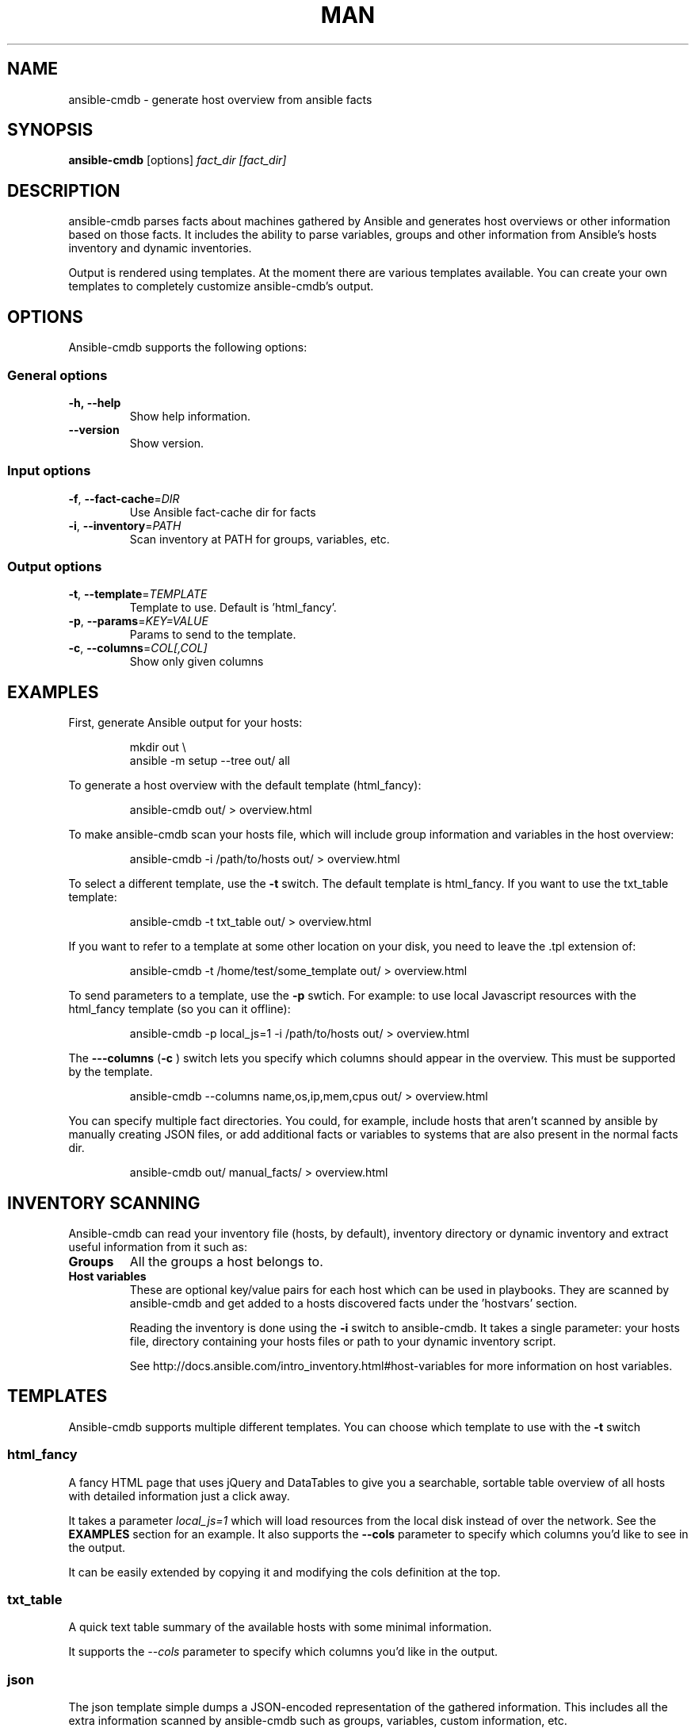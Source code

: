 .TH MAN 1 "2015-11-11" "%%VERSION%%" "Ansible CMDB"

.SH NAME
ansible\-cmdb - generate host overview from ansible facts

.SH SYNOPSIS
.B ansible\-cmdb
.RB [options] 
.IR fact_dir\ [fact_dir]

.SH DESCRIPTION

ansible\-cmdb parses facts about machines gathered by Ansible and generates host
overviews or other information based on those facts. It includes the ability to
parse variables, groups and other information from Ansible's hosts inventory
and dynamic inventories.

Output is rendered using templates. At the moment there are various templates
available. You can create your own templates to completely customize
ansible\-cmdb's output.

.SH OPTIONS

Ansible\-cmdb supports the following options:

.SS General options

.TP
.BR \-h,\ \-\-help
Show help information.

.TP
.BR \-\-version
Show version.

.SS Input options

.TP
.BR \-f ", " \-\-fact\-cache =\fIDIR\fR
Use Ansible fact-cache dir for facts

.TP
.BR \-i ", " \-\-inventory =\fIPATH\fR
Scan inventory at PATH for groups, variables, etc.

.SS Output options

.TP
.BR \-t ", " \-\-template =\fITEMPLATE\fR
Template to use. Default is 'html_fancy'.

.TP
.BR \-p ", " \-\-params =\fIKEY=VALUE\fR
Params to send to the template.

.TP
.BR \-c ", " \-\-columns =\fICOL[,COL]\fR
Show only given columns

.SH EXAMPLES

First, generate Ansible output for your hosts:

.PP
.nf
.RS
mkdir out \\
ansible -m setup --tree out/ all
.RE
.fi
.PP

To generate a host overview with the default template (html_fancy):

.PP
.nf
.RS
ansible-cmdb out/ > overview.html
.RE
.fi
.PP

To make ansible\-cmdb scan your hosts file, which will include group
information and variables in the host overview:

.PP
.nf
.RS
ansible-cmdb -i /path/to/hosts out/ > overview.html
.RE
.fi
.PP

To select a different template, use the \fB\-t\fR switch. The default template is
html_fancy. If you want to use the txt_table template:

.PP
.nf
.RS
ansible-cmdb -t txt_table out/ > overview.html
.RE
.fi
.PP

If you want to refer to a template at some other location on your disk, you
need to leave the .tpl extension of:

.PP
.nf
.RS
ansible-cmdb -t /home/test/some_template out/ > overview.html
.RE
.fi
.PP

To send parameters to a template, use the \fB\-p\fR swtich. For example: to use
local Javascript resources with the html_fancy template (so you can it
offline):

.PP
.nf
.RS
ansible-cmdb -p local_js=1 -i /path/to/hosts out/ > overview.html
.RE
.fi
.PP

The \fB\-\--columns\fR (\fB\-c\fR ) switch lets you specify which columns
should appear in the overview. This must be supported by the template.

.PP
.nf
.RS
ansible-cmdb --columns name,os,ip,mem,cpus out/ > overview.html
.RE
.fi
.PP

You can specify multiple fact directories. You could, for example, include
hosts that aren't scanned by ansible by manually creating JSON files, or add
additional facts or variables to systems that are also present in the normal
facts dir.

.PP
.nf
.RS
ansible-cmdb out/ manual_facts/ > overview.html
.RE
.fi
.PP


.SH INVENTORY SCANNING

Ansible-cmdb can read your inventory file (hosts, by default), inventory
directory or dynamic inventory and extract useful information from it such as:

.TP
.BR Groups
All the groups a host belongs to. 

.TP
.BR Host\ variables
These are optional key/value pairs for each host which can be used in
playbooks. They are scanned by ansible-cmdb and get added to a hosts discovered
facts under the 'hostvars' section. 

Reading the inventory is done using the \fB\-i\fR switch to ansible-cmdb. It
takes a single parameter: your hosts file, directory containing your hosts
files or path to your dynamic inventory script.

See http://docs.ansible.com/intro_inventory.html#host-variables for more
information on host variables.


.SH TEMPLATES

Ansible\-cmdb supports multiple different templates. You can choose which
template to use with the \fB\-t\fR switch

.SS html_fancy

A fancy HTML page that uses jQuery and DataTables to give you a searchable,
sortable table overview of all hosts with detailed information just a click
away.

It takes a parameter \fIlocal_js=1\fR which will load resources from the local
disk instead of over the network. See the \fBEXAMPLES\fR section for an
example. It also supports the \fB\-\-cols\fR parameter to specify which 
columns you'd like to see in the output.

It can be easily extended by copying it and modifying the cols definition at
the top. 

.SS txt_table

A quick text table summary of the available hosts with some minimal information.

It supports the \fI\-\-cols\fR parameter to specify which columns you'd like in
the output.

.SS json

The json template simple dumps a JSON-encoded representation of the gathered
information. This includes all the extra information scanned by ansible-cmdb
such as groups, variables, custom information, etc.

.SH FACT CACHING

Ansible can cache facts from hosts when running playbooks. This is configured
in Ansible like:\

.PP
.nf
.RS
[defaults]
fact_caching=jsonfile
fact_caching_connection = /path/to/facts/dir
.RE
.fi
.PP

You can use these cached facts as facts directories with ansible\-cmdb by
specifying the \fB\-f\fR (\fB\-\-fact\-cache\fR) option:\

.PP
.nf
.RS
$ ansible-cmdb -f /path/to/facts/dir > overview.html
.RE
.fi
.PP

Please note that the \fB\-\-fact\-cache\fR option will apply to all fact
directories you specify. This means you can't mix fact-cache fact directories
and normal setup fact directories. Also, if you wish to manually extend facts
(see the Extending chapter), you must omit the ansible_facts key and put items
in the root of the JSON.


.SH COLUMNS

Some templates, such as \fBtxt_table\fR and \fBhtml_fancy\fR, support columns.
If a template supports columns, you can use the \fB\-\-columns\fR / \fB\-c\fR
command line option to specify which columns to show.

The \fB\-\-columns\fR takes a comma-separated list of columns (no spaces!)
which should be shown. The columns must be specified by their id field. For
information on what id fields are supported by a template, take a look in the
template.  Usually it's the column title, but in lowercase and with spaces
replaced by underscores.

.SH EXTENDING

You can specify multiple directories that need to be scanned for output. This
lets you add more custom information to existing hosts or even completely new
hosts.

For example, you could create a directory called out_cust and put manually
crafted JSON files in it:

.PP
.nf
.RS
$ mkdir out_cust
$ cat out_cust/test.megacorp.com
{
  "software": [
    "Apache2",
    "MySQL5.5"
  ]
}
.RE
.fi
.PP

Specify both directories when generating the output:

.PP
.nf
.RS
$ ansible-cmdb out/ out_cust/ > overview.html
.RE
.fi
.PP

our custom variables will be put in the root of the host information dictionary:

.PP
.nf
.RS
"test.megacorp.com": {
  "ansible_facts": {
    "ansible_all_ipv4_addresses": ["185.21.189.140"],
  },
  "changed": false,
  "groups": ["cust.flusso"],
  "software": [
    "Apache2",
    "MySQL5.5"
  ],
  "name": "ad6.flusso.nl"
}
.RE
.fi
.PP

If you're using the \fB\-\-fact\-cache\fR option, you must omit the
ansible_facts key and put items in the root of the JSON. This also means that
you can only extend native ansible facts and not information read from the
hosts file by ansible\-cmdb.

.SH SEE ALSO

\fIREADME.md\fR, the main source of documentation

.SH COPYRIGHT

ansible\-cmdb is copyright 2015 by Ferry Boender

Ferry Boneder
ferry.boender@gmail.com

